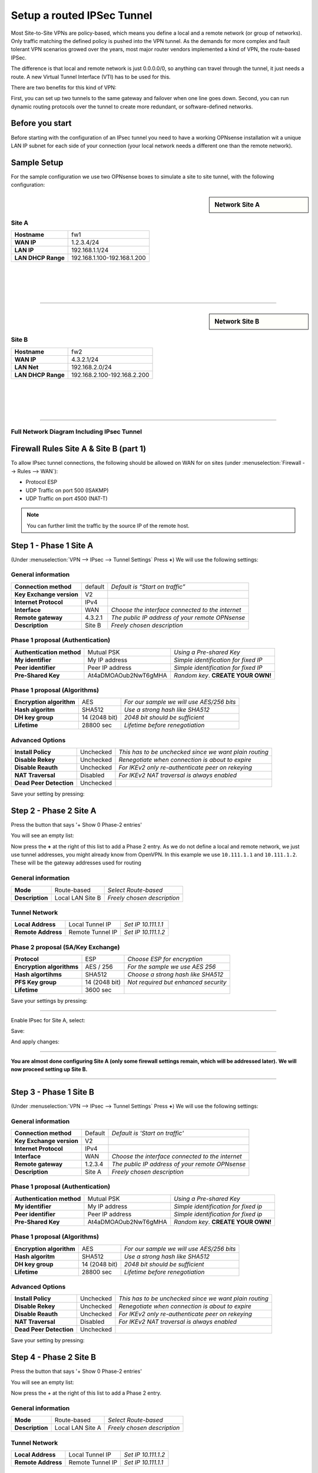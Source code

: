 ===========================
Setup a routed IPSec Tunnel
===========================

Most Site-to-Site VPNs are policy-based, which means you define a local and a remote
network (or group of networks). Only traffic matching the defined policy is pushed into the
VPN tunnel. As the demands for more complex and fault tolerant VPN scenarios growed over the
years, most major router vendors implemented a kind of VPN, the route-based IPSec.

The difference is that local and remote network is just 0.0.0.0/0, so anything can travel
through the tunnel, it just needs a route. A new Virtual Tunnel Interface (VTI) has to be used
for this.

There are two benefits for this kind of VPN:

First, you can set up two tunnels to the same gateway and failover when one line goes down.
Second, you can run dynamic routing protocols over the tunnel to create more redundant,
or software-defined networks.

----------------
Before you start
----------------
Before starting with the configuration of an IPsec tunnel you need to have a
working OPNsense installation wit a unique LAN IP subnet for each side of your
connection (your local network needs a different one than the remote network).

------------
Sample Setup
------------
For the sample configuration we use two OPNsense boxes to simulate a site to site
tunnel, with the following configuration:

.. sidebar:: Network Site A

    .. nwdiag::
      :scale: 100%

        nwdiag {

          span_width = 90;
          node_width = 180;
          Internet [shape = "cisco.cloud"];
          pclana [label="PC Site A",shape="cisco.pc"];
          pclana -- switchlana;

          network LANA {
            switchlana [label="",shape = "cisco.workgroup_switch"];
            label = " LAN Site A";
            address ="192.168.1.1.x/24";
            fw1 [address="192.168.1.1/24"];
            tunnel [label=" IPsec Tunnel",shape = cisco.cloud];
          }

          network WANA  {
            label = " WAN Site A";
            fw1 [shape = "cisco.firewall", address="1.2.3.4/24"];
            Internet;
          }

        }

Site A
------
==================== =============================
 **Hostname**         fw1
 **WAN IP**           1.2.3.4/24
 **LAN IP**           192.168.1.1/24
 **LAN DHCP Range**   192.168.1.100-192.168.1.200
==================== =============================

|
|
|
|

-----------------------------

.. sidebar:: Network Site B

    .. nwdiag::
      :scale: 100%

        nwdiag {

          span_width = 90;
          node_width = 180;
          Internet [shape = "cisco.cloud"];
          pclanb [label="PC Site B",shape="cisco.pc"];
          pclanb -- switchlanb;

          network LANB {
            label = " LAN Site B";
            address ="192.168.2.1.x/24";
            fw2 [address="192.168.2.1/24"];
            tunnel [label=" IPsec Tunnel",shape = cisco.cloud];
            switchlanb [label="",shape = "cisco.workgroup_switch"];
          }

          network WANB {
            label = " WAN Site B";
            fw2 [shape = "cisco.firewall", address="4.3.2.1/24"];
            Internet;
          }

        }

Site B
------

==================== =============================
 **Hostname**         fw2
 **WAN IP**           4.3.2.1/24
 **LAN Net**          192.168.2.0/24
 **LAN DHCP Range**   192.168.2.100-192.168.2.200
==================== =============================

|
|
|
|

-----------------------------


Full Network Diagram Including IPsec Tunnel
-------------------------------------------

.. nwdiag::
  :scale: 100%
  :caption: IPsec Site-to-Site tunnel network

    nwdiag {

      span_width = 90;
      node_width = 180;
      Internet [shape = "cisco.cloud"];
      pclana [label="PC Site A",shape="cisco.pc"];
      pclana -- switchlana;

      network LANA {
        switchlana [label="",shape = "cisco.workgroup_switch"];
        label = " LAN Site A";
        address ="192.168.1.1.x/24";
        fw1 [address="192.168.1.1/24"];
        tunnel [label=" IPsec Tunnel",shape = cisco.cloud];
      }

      network WANA  {
        label = " WAN Site A";
        fw1 [shape = "cisco.firewall", address="1.2.3.4/24"];
        Internet;
      }

      network WANB {
        label = " WAN Site B";
        fw2 [shape = "cisco.firewall", address="4.3.2.1/24"];
        Internet;
      }

      network LANB {
        label = " LAN Site B";
        address ="192.168.2.1.x/24";
        fw2 [address="192.168.2.1/24"];
        tunnel;
        switchlanb [label="",shape = "cisco.workgroup_switch"];
      }
      pclanb [label="PC Site B",shape="cisco.pc"];
      pclanb -- switchlanb;

    }

---------------------------------------
Firewall Rules Site A & Site B (part 1)
---------------------------------------
To allow IPsec tunnel connections, the following should be allowed on WAN for on
sites (under :menuselection:`Firewall --> Rules --> WAN`):

* Protocol ESP
* UDP Traffic on port 500 (ISAKMP)
* UDP Traffic on port 4500 (NAT-T)

.. image:: images/ipsec_wan_rules.png
    :width: 100%

.. Note::

    You can further limit the traffic by the source IP of the remote host.

-----------------------
Step 1 - Phase 1 Site A
-----------------------
(Under :menuselection:`VPN --> IPsec --> Tunnel Settings` Press **+**)
We will use the following settings:

General information
-------------------
========================= ============= ==================================================
**Connection method**      default       *Default is “Start on traffic”*
**Key Exchange version**   V2
**Internet Protocol**      IPv4
**Interface**              WAN           *Choose the interface connected to the internet*
**Remote gateway**         4.3.2.1       *The public IP address of your remote OPNsense*
**Description**            Site B        *Freely chosen description*
========================= ============= ==================================================


Phase 1 proposal (Authentication)
---------------------------------
=========================== ====================== ======================================
 **Authentication method**   Mutual PSK             *Using a Pre-shared Key*
 **My identifier**           My IP address          *Simple identification for fixed IP*
 **Peer identifier**         Peer IP address        *Simple identification for fixed IP*
 **Pre-Shared Key**          At4aDMOAOub2NwT6gMHA   *Random key*. **CREATE YOUR OWN!**
=========================== ====================== ======================================


Phase 1 proposal (Algorithms)
-----------------------------
========================== =============== ===========================================
 **Encryption algorithm**   AES             *For our sample we will use AES/256 bits*
 **Hash algoritm**          SHA512          *Use a strong hash like SHA512*
 **DH key group**           14 (2048 bit)   *2048 bit should be sufficient*
 **Lifetime**               28800 sec       *Lifetime before renegotiation*
========================== =============== ===========================================


Advanced Options
----------------
======================= =========== ========================================================
**Install Policy**       Unchecked   *This has to be unchecked since we want plain routing*
**Disable Rekey**        Unchecked   *Renegotiate when connection is about to expire*
**Disable Reauth**       Unchecked   *For IKEv2 only re-authenticate peer on rekeying*
**NAT Traversal**        Disabled    *For IKEv2 NAT traversal is always enabled*
**Dead Peer Detection**  Unchecked
======================= =========== ========================================================


Save your setting by pressing:

.. image:: images/btn_save.png


-----------------------
Step 2 - Phase 2 Site A
-----------------------
Press the button that says '+ Show 0 Phase-2 entries'

.. image:: images/ipsec_s2s_vpn_p1a_show_p2.png

You will see an empty list:

.. image:: images/ipsec_s2s_vpn_p1a_p2_empty.png
    :width: 100%

Now press the **+** at the right of this list to add a Phase 2 entry.
As we do not define a local and remote network, we just use tunnel addresses,
you might already know from OpenVPN. In this example we use ``10.111.1.1`` and
``10.111.1.2``. These will be the gateway addresses used for routing

General information
-------------------
======================= ================== =============================
 **Mode**                Route-based        *Select Route-based*
 **Description**         Local LAN Site B   *Freely chosen description*
======================= ================== =============================

Tunnel Network
--------------
======================= ================== =====================
 **Local Address**       Local Tunnel IP    *Set IP 10.111.1.1*
 **Remote Address**      Remote Tunnel IP   *Set IP 10.111.1.2*
======================= ================== =====================

Phase 2 proposal (SA/Key Exchange)
----------------------------------

========================== ================ =======================================
**Protocol**                 ESP             *Choose ESP for encryption*
**Encryption algorithms**    AES / 256       *For the sample we use AES 256*
**Hash algortihms**          SHA512          *Choose a strong hash like SHA512*
**PFS Key group**            14 (2048 bit)   *Not required but enhanced security*
**Lifetime**                 3600 sec
========================== ================ =======================================

Save your settings by pressing:

.. image:: images/btn_save.png

-----------------------------

Enable IPsec for Site A, select:

.. image:: images/ipsec_s2s_vpn_p1a_enable.png

Save:

.. image:: images/btn_save.png

And apply changes:

.. image:: images/ipsec_s2s_vpn_p1a_apply.png
    :width: 100%

------------------

.. image:: images/ipsec_s2s_vpn_p1a_success.png
    :width: 100%

**You are almost done configuring Site A (only some firewall settings remain, which will be addressed later).**
**We will now proceed setting up Site B.**

-----------------------------

-----------------------
Step 3 - Phase 1 Site B
-----------------------
(Under :menuselection:`VPN --> IPsec --> Tunnel Settings` Press **+**)
We will use the following settings:

General information
-------------------
========================= ============= ==================================================
**Connection method**      Default       *Default is 'Start on traffic'*
**Key Exchange version**   V2
**Internet Protocol**      IPv4
**Interface**              WAN           *Choose the interface connected to the internet*
**Remote gateway**         1.2.3.4       *The public IP address of your remote OPNsense*
**Description**            Site A        *Freely chosen description*
========================= ============= ==================================================


Phase 1 proposal (Authentication)
---------------------------------
=========================== ====================== ======================================
 **Authentication method**   Mutual PSK             *Using a Pre-shared Key*
 **My identifier**           My IP address          *Simple identification for fixed ip*
 **Peer identifier**         Peer IP address        *Simple identification for fixed ip*
 **Pre-Shared Key**          At4aDMOAOub2NwT6gMHA   *Random key*. **CREATE YOUR OWN!**
=========================== ====================== ======================================


Phase 1 proposal (Algorithms)
-----------------------------
========================== =============== ===========================================
 **Encryption algorithm**   AES             *For our sample we will use AES/256 bits*
 **Hash algoritm**          SHA512          *Use a strong hash like SHA512*
 **DH key group**           14 (2048 bit)   *2048 bit should be sufficient*
 **Lifetime**               28800 sec       *Lifetime before renegotiation*
========================== =============== ===========================================


Advanced Options
----------------
======================= =========== ========================================================
**Install Policy**       Unchecked   *This has to be unchecked since we want plain routing*
**Disable Rekey**        Unchecked   *Renegotiate when connection is about to expire*
**Disable Reauth**       Unchecked   *For IKEv2 only re-authenticate peer on rekeying*
**NAT Traversal**        Disabled    *For IKEv2 NAT traversal is always enabled*
**Dead Peer Detection**  Unchecked
======================= =========== ========================================================


Save your setting by pressing:

.. image:: images/btn_save.png


-----------------------
Step 4 - Phase 2 Site B
-----------------------

Press the button that says '+ Show 0 Phase-2 entries'

.. image:: images/ipsec_s2s_vpn_p1a_show_p2.png

You will see an empty list:

.. image:: images/ipsec_s2s_vpn_p1a_p2_empty.png
    :width: 100%

Now press the *+* at the right of this list to add a Phase 2 entry.

General information
-------------------
======================= ================== =============================
 **Mode**                Route-based        *Select Route-based*
 **Description**         Local LAN Site A   *Freely chosen description*
======================= ================== =============================

Tunnel Network
--------------
======================= ================== =====================
 **Local Address**       Local Tunnel IP    *Set IP 10.111.1.2*
 **Remote Address**      Remote Tunnel IP   *Set IP 10.111.1.1*
======================= ================== =====================


Phase 2 proposal (SA/Key Exchange)
----------------------------------
=========================== =============== =======================================
**Protocol**                 ESP             *Choose ESP for encryption*
**Encryption algorithms**    AES / 256       *For the sample we use AES 256*
**Hash algortihms**          SHA512          *Choose a strong hash like SHA512*
**PFS Key group**            14 (2048 bit)   *Not required but enhanced security*
**Lifetime**                 3600 sec
=========================== =============== =======================================


Save your setting by pressing:

.. image:: images/btn_save.png

-----------------------------

Enable IPsec for Site B, Select:

.. image:: images/ipsec_s2s_vpn_p1a_enable.png
    :width: 100%

Save:

.. image:: images/btn_save.png

And apply changes:

.. image:: images/ipsec_s2s_vpn_p1a_apply.png
    :width: 100%

-----------------------------

.. image:: images/ipsec_s2s_vpn_p1a_success.png
    :width: 100%

---------------------------------------
Firewall Rules Site A & Site B (part 2)
---------------------------------------

To allow traffic passing to your LAN subnet you need to add a rule to the IPsec
interface (under :menuselection:`Firewall --> Rules --> IPsec`).

.. image:: images/ipsec_ipsec_lan_rule.png
    :width: 100%

------------------
IPsec Tunnel Ready
------------------

The tunnel should now be up and routing the both networks.
Go to :menuselection:`VPN --> IPsec --> Status Overview` to see current status.

------------------------
Step 5 - Define Gateways
------------------------

Now that you have the VPN up and running you have to set up a gateway.
Go to :menuselection:`System --> Gateways --> Single` and add a new gateway.

Gateway Site-A
--------------
================= ============ ===============================================================
 **Name**          VPNGW        *Set a name for your gateway*
 **Interface**     IPSEC1000    *Choose the IPsec interface*
 **IP Address**    10.111.1.2   *Set the peer IP address*
 **Far Gateway**   Checked      *This has to be checked as it is a point-to-point connection*
================= ============ ===============================================================

Gateway Site-B
--------------
================= ============ ===============================================================
 **Name**          VPNGW        *Set a name for your gateway*
 **Interface**     IPSEC1000    *Choose the IPsec interface*
 **IP Address**    10.111.1.1   *Set the peer IP address*
 **Far Gateway**   checked      *This has to be checked as it is a point-to-point connection*
================= ============ ===============================================================

--------------------------
Step 5 - Add Static Routes
--------------------------

When gateways are set up you can add a route for the remote network pointing to the new gateway.
On Site-A add a route to Site-B and vice versa.
Go to :menuselection:`System --> Routes --> Configuration`.

Route Site-A
------------
===================== ================ =============================
 **Network Address**   192.168.2.0/24   *Set the network of Site-B*
 **Gateway**           VPNGW            *Select the VPN gateway*
===================== ================ =============================

Gateway Site-B
---------------
===================== ================ =============================
 **Network Address**   192.168.1.0/24   *Set the network of Site-A*
 **Gateway**           VPNGW            *Select the VPN gateway*
===================== ================ =============================


Now you are all set!
